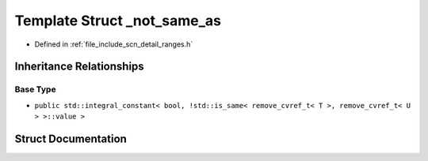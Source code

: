 .. _exhale_struct_structscn_1_1detail_1_1ranges_1_1__not__same__as:

Template Struct _not_same_as
============================

- Defined in :ref:`file_include_scn_detail_ranges.h`


Inheritance Relationships
-------------------------

Base Type
*********

- ``public std::integral_constant< bool, !std::is_same< remove_cvref_t< T >, remove_cvref_t< U > >::value >``


Struct Documentation
--------------------


.. doxygenstruct:: scn::detail::ranges::_not_same_as
   :members:
   :protected-members:
   :undoc-members: